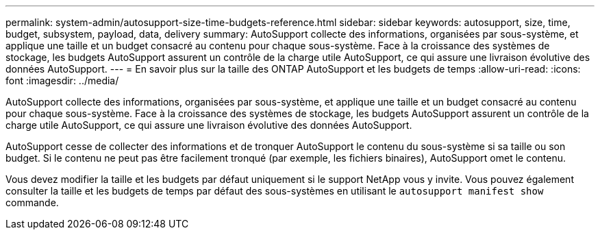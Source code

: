 ---
permalink: system-admin/autosupport-size-time-budgets-reference.html 
sidebar: sidebar 
keywords: autosupport, size, time, budget, subsystem, payload, data, delivery 
summary: AutoSupport collecte des informations, organisées par sous-système, et applique une taille et un budget consacré au contenu pour chaque sous-système. Face à la croissance des systèmes de stockage, les budgets AutoSupport assurent un contrôle de la charge utile AutoSupport, ce qui assure une livraison évolutive des données AutoSupport. 
---
= En savoir plus sur la taille des ONTAP AutoSupport et les budgets de temps
:allow-uri-read: 
:icons: font
:imagesdir: ../media/


[role="lead"]
AutoSupport collecte des informations, organisées par sous-système, et applique une taille et un budget consacré au contenu pour chaque sous-système. Face à la croissance des systèmes de stockage, les budgets AutoSupport assurent un contrôle de la charge utile AutoSupport, ce qui assure une livraison évolutive des données AutoSupport.

AutoSupport cesse de collecter des informations et de tronquer AutoSupport le contenu du sous-système si sa taille ou son budget. Si le contenu ne peut pas être facilement tronqué (par exemple, les fichiers binaires), AutoSupport omet le contenu.

Vous devez modifier la taille et les budgets par défaut uniquement si le support NetApp vous y invite. Vous pouvez également consulter la taille et les budgets de temps par défaut des sous-systèmes en utilisant le `autosupport manifest show` commande.
